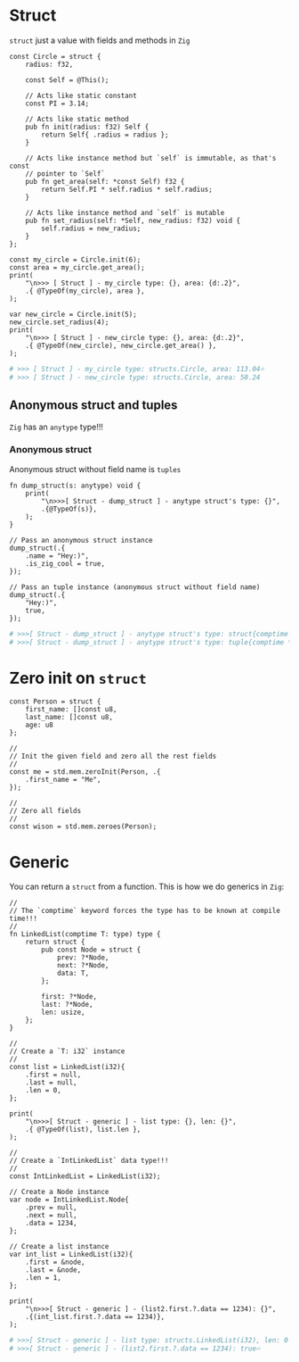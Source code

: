 * Struct

~struct~ just a value with fields and methods in =Zig=

#+BEGIN_SRC zig
  const Circle = struct {
      radius: f32,

      const Self = @This();

      // Acts like static constant
      const PI = 3.14;

      // Acts like static method
      pub fn init(radius: f32) Self {
          return Self{ .radius = radius };
      }

      // Acts like instance method but `self` is immutable, as that's const
      // pointer to `Self`
      pub fn get_area(self: *const Self) f32 {
          return Self.PI * self.radius * self.radius;
      }

      // Acts like instance method and `self` is mutable
      pub fn set_radius(self: *Self, new_radius: f32) void {
          self.radius = new_radius;
      }
  };

  const my_circle = Circle.init(6);
  const area = my_circle.get_area();
  print(
      "\n>>> [ Struct ] - my_circle type: {}, area: {d:.2}",
      .{ @TypeOf(my_circle), area },
  );

  var new_circle = Circle.init(5);
  new_circle.set_radius(4);
  print(
      "\n>>> [ Struct ] - new_circle type: {}, area: {d:.2}",
      .{ @TypeOf(new_circle), new_circle.get_area() },
  );
#+END_SRC

#+BEGIN_SRC bash
  # >>> [ Struct ] - my_circle type: structs.Circle, area: 113.04⏎
  # >>> [ Struct ] - new_circle type: structs.Circle, area: 50.24
#+END_SRC


** Anonymous struct and tuples

=Zig= has an ~anytype~ type!!!

*** Anonymous struct

Anonymous struct without field name is =tuples=

#+BEGIN_SRC zig
  fn dump_struct(s: anytype) void {
      print(
          "\n>>>[ Struct - dump_struct ] - anytype struct's type: {}",
          .{@TypeOf(s)},
      );
  }

  // Pass an anonymous struct instance
  dump_struct(.{
      .name = "Hey:)",
      .is_zig_cool = true,
  });

  // Pass an tuple instance (anonymous struct without field name)
  dump_struct(.{
      "Hey:)",
      true,
  });
#+END_SRC

#+BEGIN_SRC bash
  # >>>[ Struct - dump_struct ] - anytype struct's type: struct{comptime name: *const [5:0]u8 = "Hey:)", comptime is_zig_cool: bool = true}⏎
  # >>>[ Struct - dump_struct ] - anytype struct's type: tuple{comptime *const [5:0]u8 = "Hey:)", comptime bool = true}
#+END_SRC


* Zero init on ~struct~

#+BEGIN_SRC zig
  const Person = struct {
      first_name: []const u8,
      last_name: []const u8,
      age: u8
  };

  //
  // Init the given field and zero all the rest fields
  //
  const me = std.mem.zeroInit(Person, .{
      .first_name = "Me",
  });

  //
  // Zero all fields
  //
  const wison = std.mem.zeroes(Person);
#+END_SRC


* Generic

You can return a ~struct~ from a function. This is how we do generics in =Zig=:

#+BEGIN_SRC zig
  //
  // The `comptime` keyword forces the type has to be known at compile time!!!
  //
  fn LinkedList(comptime T: type) type {
      return struct {
          pub const Node = struct {
              prev: ?*Node,
              next: ?*Node,
              data: T,
          };

          first: ?*Node,
          last: ?*Node,
          len: usize,
      };
  }

  //
  // Create a `T: i32` instance
  //
  const list = LinkedList(i32){
      .first = null,
      .last = null,
      .len = 0,
  };

  print(
      "\n>>>[ Struct - generic ] - list type: {}, len: {}",
      .{ @TypeOf(list), list.len },
  );

  //
  // Create a `IntLinkedList` data type!!!
  //
  const IntLinkedList = LinkedList(i32);

  // Create a Node instance
  var node = IntLinkedList.Node{
      .prev = null,
      .next = null,
      .data = 1234,
  };

  // Create a list instance
  var int_list = LinkedList(i32){
      .first = &node,
      .last = &node,
      .len = 1,
  };

  print(
      "\n>>>[ Struct - generic ] - (list2.first.?.data == 1234): {}",
      .{(int_list.first.?.data == 1234)},
  );
#+END_SRC

#+BEGIN_SRC bash
# >>>[ Struct - generic ] - list type: structs.LinkedList(i32), len: 0
# >>>[ Struct - generic ] - (list2.first.?.data == 1234): true⏎
#+END_SRC


